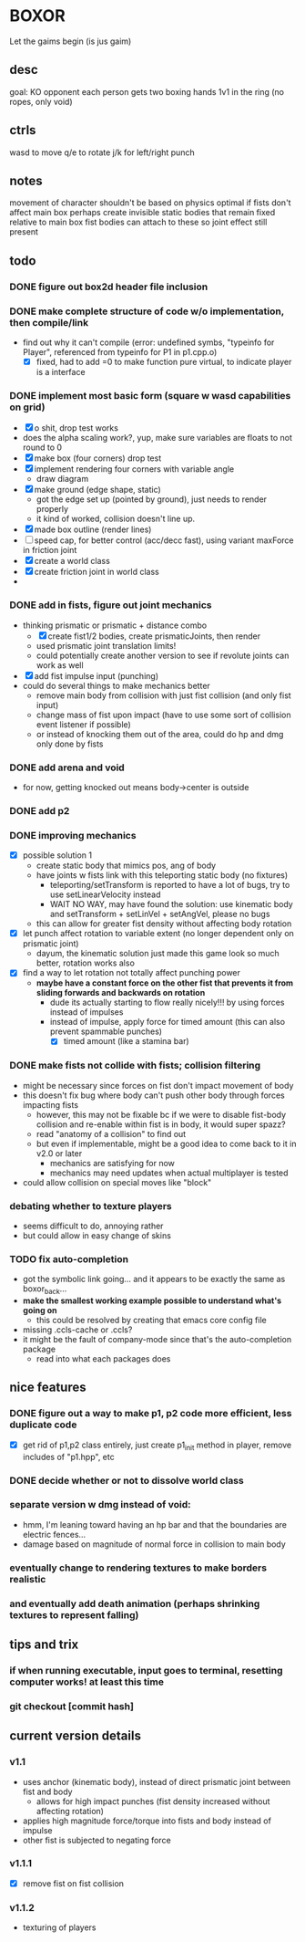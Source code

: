* BOXOR
  Let the gaims begin (is jus gaim)
** desc
   goal: KO opponent
   each person gets two boxing hands
   1v1 in the ring (no ropes, only void)
** ctrls
wasd to move
   q/e to rotate
   j/k for left/right punch
** notes
   movement of character shouldn't be based on physics
   optimal if fists don't affect main box
   perhaps create invisible static bodies that remain fixed relative to main box
   fist bodies can attach to these so joint effect still present
** todo
*** DONE figure out box2d header file inclusion
*** DONE make complete structure of code w/o implementation, then compile/link
- find out why it can't compile (error: undefined symbs, "typeinfo for Player", referenced from typeinfo for P1 in p1.cpp.o)
  - [X] fixed, had to add =0 to make function pure virtual, to indicate player is a interface
*** DONE implement most basic form (square w wasd capabilities on grid) 
- [X] o shit, drop test works
- does the alpha scaling work?, yup, make sure variables are floats to not round to 0
- [X] make box (four corners) drop test
- [X] implement rendering four corners with variable angle
  - draw diagram
- [X] make ground (edge shape, static)
  - got the edge set up (pointed by ground), just needs to render properly
  - it kind of worked, collision doesn't line up.
- [X] made box outline (render lines)
- [ ] speed cap, for better control (acc/decc fast), using variant maxForce in friction joint
- [X] create a world class
- [X] create friction joint in world class
- 
*** DONE add in fists, figure out joint mechanics
- thinking prismatic or prismatic + distance combo
  - [X] create fist1/2 bodies, create prismaticJoints, then render 
  - used prismatic joint translation limits!
  - could potentially create another version to see if revolute joints can work as well
- [X] add fist impulse input (punching)
- could do several things to make mechanics better
  - remove main body from collision with just fist collision (and only fist input)
  - change mass of fist upon impact (have to use some sort of collision event listener if possible)
  - or instead of knocking them out of the area, could do hp and dmg only done by fists
    
*** DONE add arena and void
- for now, getting knocked out means body->center is outside
*** DONE add p2 
*** DONE improving mechanics
- [X] possible solution 1
  - create static body that mimics pos, ang of body
  - have joints w fists link with this teleporting static body (no fixtures)
    - teleporting/setTransform is reported to have a lot of bugs, try to use setLinearVelocity instead
    - WAIT NO WAY, may have found the solution: use kinematic body and setTransform + setLinVel + setAngVel, please no bugs
  - this can allow for greater fist density without affecting body rotation
- [X] let punch affect rotation to variable extent (no longer dependent only on prismatic joint)
  - dayum, the kinematic solution just made this game look so much better, rotation works also
- [X] find a way to let rotation not totally affect punching power
  - *maybe have a constant force on the other fist that prevents it from sliding forwards and backwards on rotation*
    - dude its actually starting to flow really nicely!!! by using forces instead of impulses
    - instead of impulse, apply force for timed amount (this can also prevent spammable punches)
      - [X] timed amount (like a stamina bar)
*** DONE make fists not collide with fists; collision filtering
- might be necessary since forces on fist don't impact movement of body
- this doesn't fix bug where body can't push other body through forces impacting fists
  - however, this may not be fixable bc if we were to disable fist-body collision and re-enable within fist is in body, it would super spazz?
  - read "anatomy of a collision" to find out
  - but even if implementable, might be a good idea to come back to it in v2.0 or later
    - mechanics are satisfying for now
    - mechanics may need updates when actual multiplayer is tested
- could allow collision on special moves like "block"
*** debating whether to texture players
- seems difficult to do, annoying rather
- but could allow in easy change of skins
*** TODO fix auto-completion
- got the symbolic link going... and it appears to be exactly the same as boxor_back...
- *make the smallest working example possible to understand what's going on*
  - this could be resolved by creating that emacs core config file
- missing .ccls-cache or .ccls?
- it might be the fault of company-mode since that's the auto-completion package
  - read into what each packages does
** nice features
*** DONE figure out a way to make p1, p2 code more efficient, less duplicate code 
- [X] get rid of p1,p2 class entirely, just create p1_init method in player, remove includes of "p1.hpp", etc
*** DONE decide whether or not to dissolve world class 
*** separate version w dmg instead of void:
- hmm, I'm leaning toward having an hp bar and that the boundaries are electric fences...
- damage based on magnitude of normal force in collision to main body
*** eventually change to rendering textures to make borders realistic
*** and eventually add death animation (perhaps shrinking textures to represent falling)
** tips and trix
*** if when running executable, input goes to terminal, resetting computer works! at least this time
*** git checkout [commit hash]
** current version details
*** v1.1
- uses anchor (kinematic body), instead of direct prismatic joint between fist and body
  - allows for high impact punches (fist density increased without affecting rotation)
- applies high magnitude force/torque into fists and body instead of impulse
- other fist is subjected to negating force
*** v1.1.1
- [X] remove fist on fist collision
*** v1.1.2
- texturing of players
